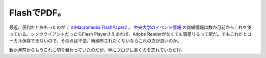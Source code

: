 FlashでPDF。
============

最近、便利だとおもったのが `このMacromedia FlashPaper2 <http://www.adobe.com/products/flashpaper/>`_ 。 `中央大学のイベント情報 <http://www.chuo-u.ac.jp/chuo-u/event/index_j.html>`_ の詳細情報は数か月前からこれを使っている。シンクライアントだったらFlash Playerさえあれば、Adobe Readerがなくても事足りるって訳だ。でもこれだとローカル保存できないので、その点は不便。再頒布されたくないならこれの方が良いのか。

数か月前からもうこれに切り替わっていたのだが、単にブログに書くのを忘れていただけ。






.. author:: default
.. categories:: computer
.. tags::
.. comments::
